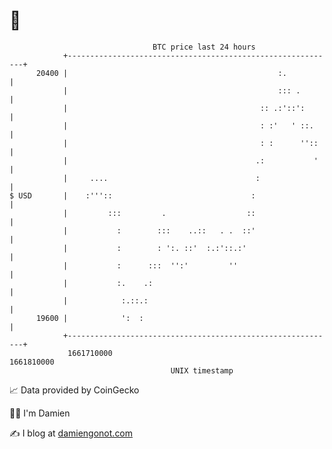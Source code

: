 * 👋

#+begin_example
                                   BTC price last 24 hours                    
               +------------------------------------------------------------+ 
         20400 |                                               :.           | 
               |                                               ::: .        | 
               |                                           :: .:'::':       | 
               |                                           : :'   ' ::.     | 
               |                                           : :      ''::    | 
               |                                          .:           '    | 
               |     ....                                 :                 | 
   $ USD       |    :'''::                               :                  | 
               |         :::         .                  ::                  | 
               |           :        :::    ..::   . .  ::'                  | 
               |           :        : ':. ::'  :.:'::.:'                    | 
               |           :      :::  '':'         ''                      | 
               |           :.    .:                                         | 
               |            :.::.:                                          | 
         19600 |            ':  :                                           | 
               +------------------------------------------------------------+ 
                1661710000                                        1661810000  
                                       UNIX timestamp                         
#+end_example
📈 Data provided by CoinGecko

🧑‍💻 I'm Damien

✍️ I blog at [[https://www.damiengonot.com][damiengonot.com]]
